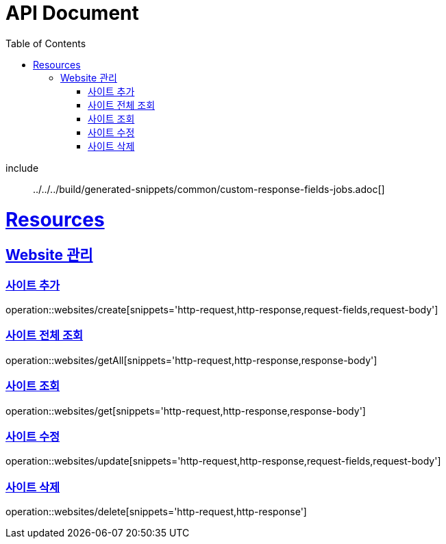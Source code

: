 ifndef::snippets[]
:snippets: ../../../build/generated-snippets
endif::[]

= API Document
:doctype: book
:icons: font
:source-highlighter: highlightjs
:toc: left
:toclevels: 3
:sectlinks:
:docinfo: shared-head
:operation-http-request-title: Example Request
:operation-http-response-title: Example Response

[[job]]
include :: {snippets}/common/custom-response-fields-jobs.adoc[]

[[resources]]
= Resources

[[resources-websites]]
== Website 관리

[[resources-websites-create]]
=== 사이트 추가

operation::websites/create[snippets='http-request,http-response,request-fields,request-body']

[[resources-websites-getAll]]
=== 사이트 전체 조회

operation::websites/getAll[snippets='http-request,http-response,response-body']

[[resources-websites-get]]
=== 사이트 조회

operation::websites/get[snippets='http-request,http-response,response-body']

[[resources-websites-update]]
=== 사이트 수정

operation::websites/update[snippets='http-request,http-response,request-fields,request-body']

[[resources-websites-delete]]
=== 사이트 삭제

operation::websites/delete[snippets='http-request,http-response']